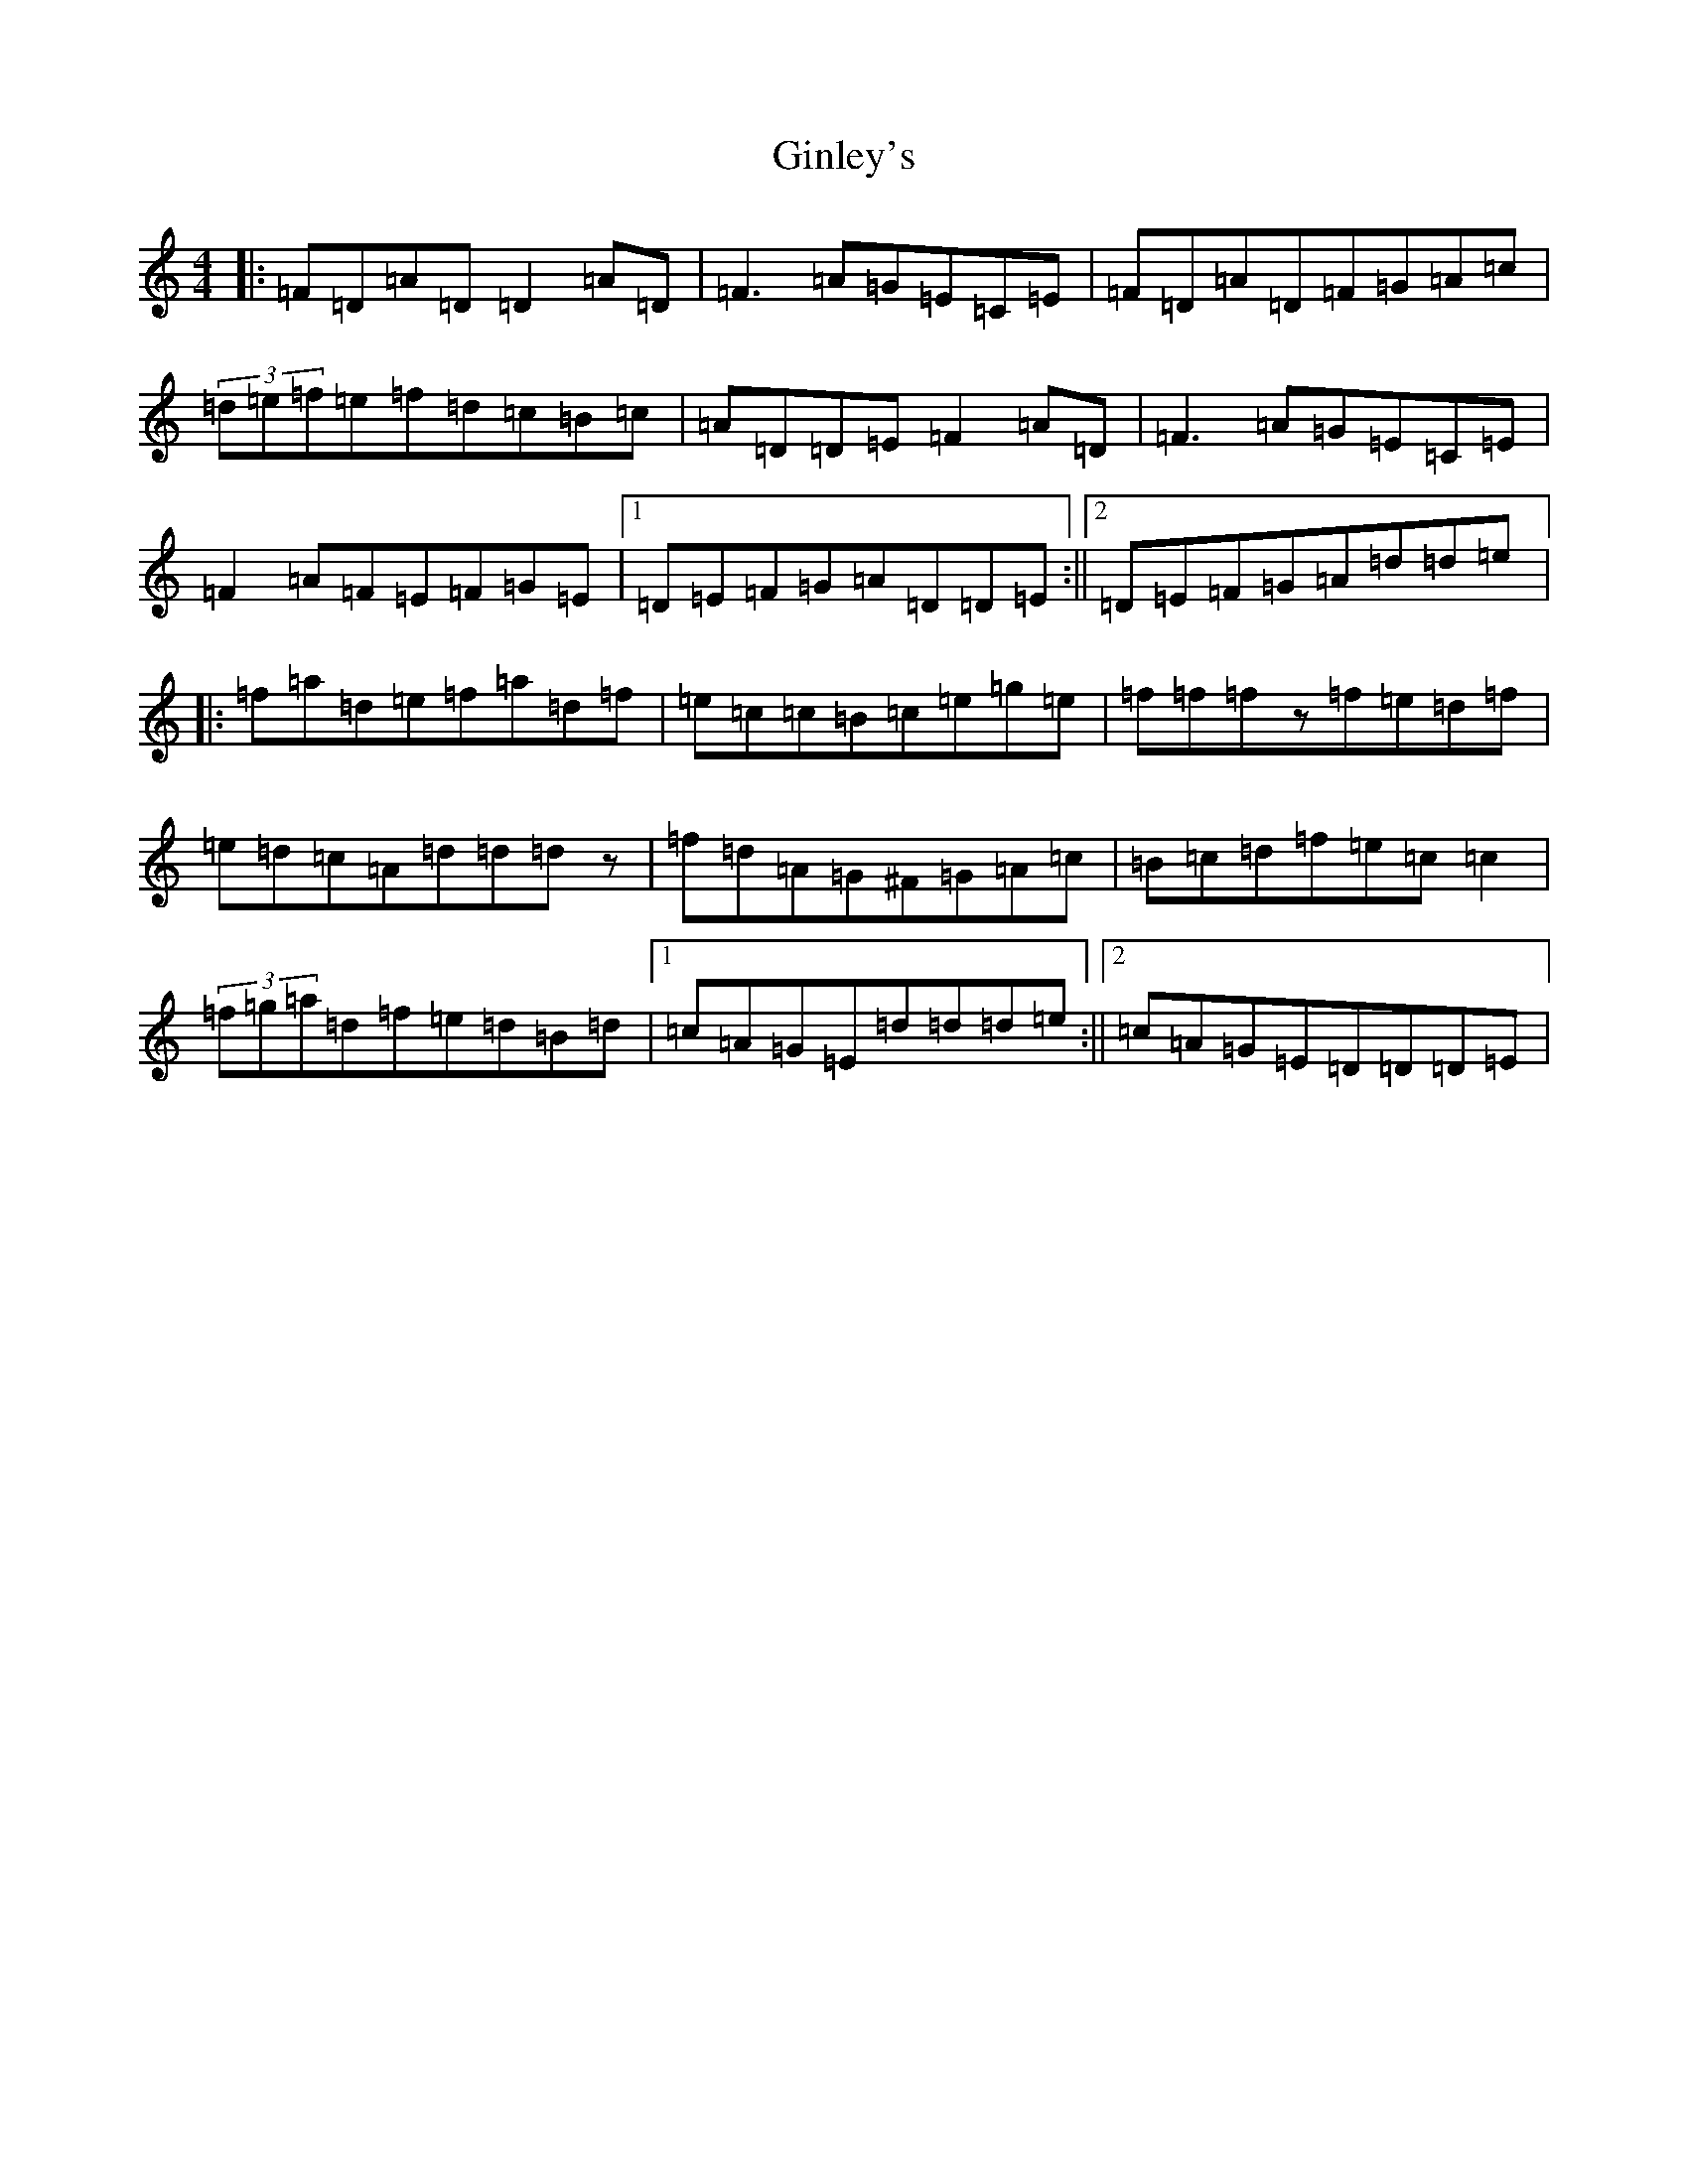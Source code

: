 X: 7948
T: Ginley's
S: https://thesession.org/tunes/10169#setting10169
R: reel
M:4/4
L:1/8
K: C Major
|:=F=D=A=D=D2=A=D|=F3=A=G=E=C=E|=F=D=A=D=F=G=A=c|(3=d=e=f=e=f=d=c=B=c|=A=D=D=E=F2=A=D|=F3=A=G=E=C=E|=F2=A=F=E=F=G=E|1=D=E=F=G=A=D=D=E:||2=D=E=F=G=A=d=d=e|:=f=a=d=e=f=a=d=f|=e=c=c=B=c=e=g=e|=f=f=fz=f=e=d=f|=e=d=c=A=d=d=dz|=f=d=A=G^F=G=A=c|=B=c=d=f=e=c=c2|(3=f=g=a=d=f=e=d=B=d|1=c=A=G=E=d=d=d=e:||2=c=A=G=E=D=D=D=E|